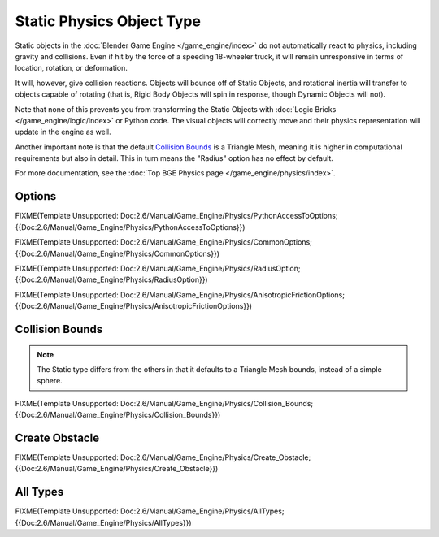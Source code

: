 
**************************
Static Physics Object Type
**************************

Static objects in the :doc:`Blender Game Engine </game_engine/index>` do not automatically react to physics,
including gravity and collisions.
Even if hit by the force of a speeding 18-wheeler truck,
it will remain unresponsive in terms of location, rotation, or deformation.

It will, however, give collision reactions. Objects will bounce off of Static Objects,
and rotational inertia will transfer to objects capable of rotating (that is,
Rigid Body Objects will spin in response, though Dynamic Objects will not).

Note that none of this prevents you from transforming the Static Objects with
:doc:`Logic Bricks </game_engine/logic/index>` or Python code.
The visual objects will correctly move and their physics representation will update in the engine as well.

Another important note is that the default
`Collision Bounds`_
is a Triangle Mesh, meaning it is higher in computational requirements but also in detail.
This in turn means the "Radius" option has no effect by default.

For more documentation, see the :doc:`Top BGE Physics page </game_engine/physics/index>`.


Options
=======

FIXME(Template Unsupported:
Doc:2.6/Manual/Game_Engine/Physics/PythonAccessToOptions;{{Doc:2.6/Manual/Game_Engine/Physics/PythonAccessToOptions}})


FIXME(Template Unsupported:
Doc:2.6/Manual/Game_Engine/Physics/CommonOptions;{{Doc:2.6/Manual/Game_Engine/Physics/CommonOptions}})


FIXME(Template Unsupported:
Doc:2.6/Manual/Game_Engine/Physics/RadiusOption;{{Doc:2.6/Manual/Game_Engine/Physics/RadiusOption}})


FIXME(Template Unsupported:
Doc:2.6/Manual/Game_Engine/Physics/AnisotropicFrictionOptions;{{Doc:2.6/Manual/Game_Engine/Physics/AnisotropicFrictionOptions}})


Collision Bounds
================

.. note::

   The Static type differs from the others in that it defaults to a Triangle Mesh bounds,
   instead of a simple sphere.


FIXME(Template Unsupported:
Doc:2.6/Manual/Game_Engine/Physics/Collision_Bounds;{{Doc:2.6/Manual/Game_Engine/Physics/Collision_Bounds}})


Create Obstacle
===============

FIXME(Template Unsupported:
Doc:2.6/Manual/Game_Engine/Physics/Create_Obstacle;{{Doc:2.6/Manual/Game_Engine/Physics/Create_Obstacle}})


All Types
=========

FIXME(Template Unsupported:
Doc:2.6/Manual/Game_Engine/Physics/AllTypes;{{Doc:2.6/Manual/Game_Engine/Physics/AllTypes}})


